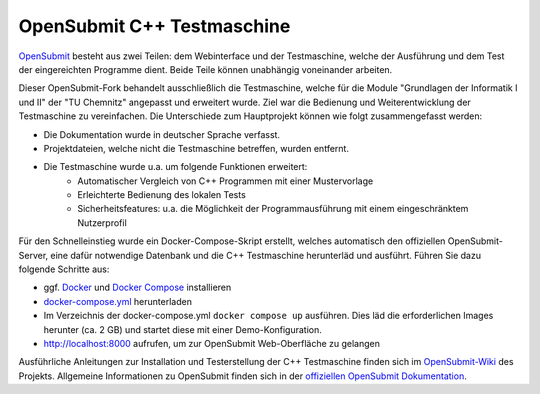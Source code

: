 OpenSubmit C++ Testmaschine
============================

`OpenSubmit <https://github.com/troeger/opensubmit>`_ besteht aus zwei Teilen: dem Webinterface und der Testmaschine, welche der Ausführung und dem Test der eingereichten Programme dient. Beide Teile können unabhängig voneinander arbeiten.

Dieser OpenSubmit-Fork behandelt ausschließlich die Testmaschine, welche für die Module "Grundlagen der Informatik I und II" der "TU Chemnitz" angepasst und erweitert wurde. Ziel war die Bedienung und Weiterentwicklung der Testmaschine zu vereinfachen. Die Unterschiede zum Hauptprojekt können wie folgt zusammengefasst werden:

* Die Dokumentation wurde in deutscher Sprache verfasst.
* Projektdateien, welche nicht die Testmaschine betreffen, wurden entfernt.
* Die Testmaschine wurde u.a. um folgende Funktionen erweitert:
    * Automatischer Vergleich von C++ Programmen mit einer Mustervorlage
    * Erleichterte Bedienung des lokalen Tests
    * Sicherheitsfeatures: u.a. die Möglichkeit der Programmausführung mit einem eingeschränktem Nutzerprofil

Für den Schnelleinstieg wurde ein Docker-Compose-Skript erstellt, welches automatisch den offiziellen OpenSubmit-Server, eine dafür notwendige Datenbank und die C++ Testmaschine herunterläd und ausführt. Führen Sie dazu folgende Schritte aus:

* ggf. `Docker <https://docs.docker.com/get-docker/>`_ und `Docker Compose <https://docs.docker.com/compose/install/>`_ installieren
* `docker-compose.yml <https://raw.githubusercontent.com/mGrapf/opensubmit/master/docker-compose.yml>`_ herunterladen
* Im Verzeichnis der docker-compose.yml ``docker compose up`` ausführen. Dies läd die erforderlichen Images herunter (ca. 2 GB) und startet diese mit einer Demo-Konfiguration.
* `http://localhost:8000 <http://localhost:8000>`_ aufrufen, um zur OpenSubmit Web-Oberfläche zu gelangen

Ausführliche Anleitungen zur Installation und Testerstellung der C++ Testmaschine finden sich im `OpenSubmit-Wiki <https://github.com/mGrapf/opensubmit/wiki>`_ des Projekts.
Allgemeine Informationen zu OpenSubmit finden sich in der `offiziellen OpenSubmit Dokumentation <http://docs.open-submit.org/>`_.

